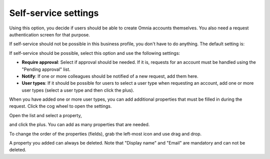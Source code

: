 Self-service settings
=============================================

Using this option, you decide if users should be able to create Omnia accounts themselves. You also need a request authentication screen for that purpose.

If self-service should not be possible in this business profile, you don't have to do anything. The default setting is:

.. image:: self-service-users-bp-78.png

If self-service should be possible, select this option and use the following settings:

.. image:: self-service-users-bp-set-78.png

+ **Require approval**: Select if approval should be needed. If it is, requests for an account must be handled using the "Pending approval" list.
+ **Notify**: If one or more colleagues should be notified of a new request, add them here.
+ **User types**: If it should be possible for users to select a user type when requesting an account, add one or more user types (select a user type and then click the plus).

When you have added one or more user types, you can add additional properties that must be filled in during the request. Click the cog wheel to open the settings.

.. image:: self-service-users-bp-set-cogwheel-78.png

Open the list and select a property,

.. image:: self-service-users-bp-set-list-78.png

and click the plus. You can add as many properties that are needed.

To change the order of the properties (fields), grab the left-most icon and use drag and drop.

A property you added can always be deleted. Note that "Display name" and "Email" are mandatory and can not be deleted.
